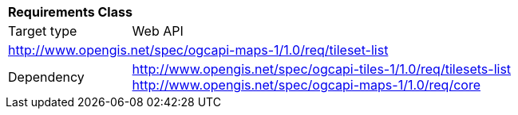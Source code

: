 [[rc_map-tilesets-list]]
[cols="1,4",width="90%"]
|===
2+|*Requirements Class*
|Target type |Web API
2+|http://www.opengis.net/spec/ogcapi-maps-1/1.0/req/tileset-list
|Dependency |http://www.opengis.net/spec/ogcapi-tiles-1/1.0/req/tilesets-list
http://www.opengis.net/spec/ogcapi-maps-1/1.0/req/core
|===
